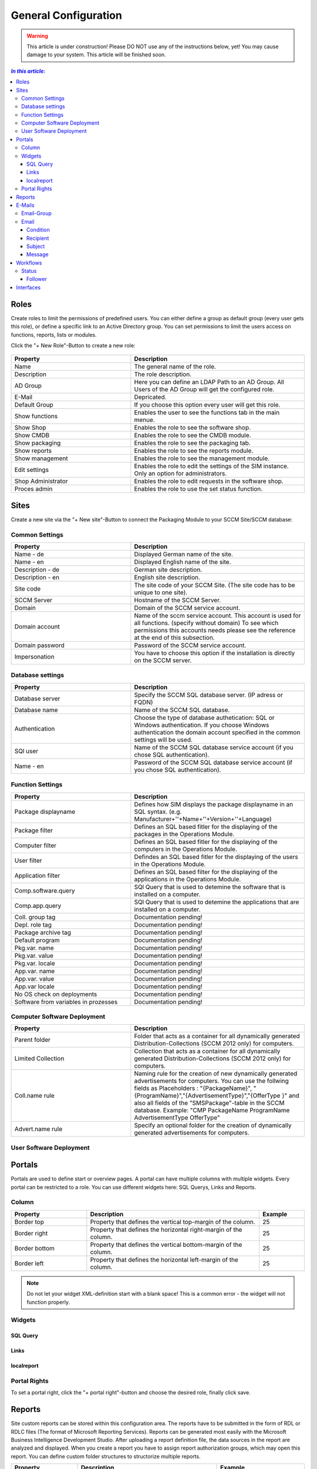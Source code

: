 General Configuration
=============================================================

.. warning:: This article is under construction! Please DO NOT use any of the instructions below, yet!
             You may cause damage to your system. This article will be finished soon.

.. contents:: *In this article:*
  :local:
  :depth: 3


****************************************************************
Roles
****************************************************************
Create roles to limit the permissions of predefined users. You can either define a group as default group (every user gets this role), or define a specific link to an Active Directory group. You can set permissions to limit the users access on functions, reports, lists 
or modules.

Click the "+ New Role"-Button to create a new role: 

  .. figure:: _static/Roles.png


.. csv-table:: 
   :header: "Property","Description"
   :widths: 40,58

   "Name", "The general name of the role."
   "Description", "The role description."
   "AD Group", "Here you can define an LDAP Path to an AD Group. All Users of the AD Group will get the configured role."
   "E-Mail", "Depricated."
   "Default Group", "If you choose this option every user will get this role."
   "Show functions", "Enables the user to see the functions tab in the main menue."
   "Show Shop", "Enables the role to see the software shop."
   "Show CMDB", "Enables the role to see the CMDB module."
   "Show packaging", "Enables the role to see the packaging tab."
   "Show reports", "Enables the role to see the reports module."
   "Show management", "Enables the role to see the management module."
   "Edit settings", "Enables the role to edit the settings of the SIM instance. Only an option for administrators."
   "Shop Administrator", "Enables the role to edit requests in the software shop. "
   "Proces admin", "Enables the role to use the set status function."



.. _General-Configuration-Sites:

****************************************************************
Sites
****************************************************************

Create a new site via the "+ New site"-Button to connect the Packaging Module to your SCCM Site/SCCM database:

  .. figure:: _static/GeneralSiteConfiguration.png

================================================================
Common Settings
================================================================

.. csv-table:: 
   :header: "Property","Description"
   :widths: 40,58

   "Name - de", "Displayed German name of the site."
   "Name - en", "Displayed English name of the site."
   "Description - de", "German site description."
   "Description - en", "English site description."
   "Site code", "The site code of your SCCM Site. (The site code has to be unique to one site)."
   "SCCM Server", "Hostname of the SCCM Server."
   "Domain", "Domain of the SCCM service account."
   "Domain account", "Name of the sccm service account. This account is used for all functions. (specify without domain) To see which permissions this accounts needs please see the reference at the end of this subsection."
   "Domain password", "Password of the SCCM service account."
   "Impersonation", "You have to choose this option if the installation is directly on the SCCM server."


================================================================
Database settings
================================================================

.. csv-table:: 
   :header: "Property","Description"
   :widths: 40,58

   "Database server", "Specify the SCCM SQL database server. (IP adress or FQDN)"
   "Database name", "Name of the SCCM SQL database."
   "Authentication", "Choose the type of database authetication: SQL or Windows authentication. If you choose Windows authentication the domain account specified in the common settings will be used."
   "SQl user", "Name of the SCCM SQL database service account (if you chose SQL authentication)."
   "Name - en", "Password of the SCCM SQL database service account (if you chose SQL authentication)."


================================================================
Function Settings
================================================================

.. csv-table:: 
   :header: "Property","Description"
   :widths: 40,58

   "Package displayname", "Defines how SIM displays the package displayname in an SQL syntax. (e.g. Manufacturer+''+Name+''+Version+''+Language)"
   "Package filter", "Defines an SQL based fitler for the displaying of the packages in the Operations Module."
   "Computer filter", "Defines an SQL based fitler for the displaying of the computers in the Operations Module."
   "User filter", "Defindes an SQL based fitler for the displaying of the users in the Operations Module."
   "Application filter", "Defines an SQL based filter for the displaying of the applications in the Operations Module."
   "Comp.software.query", "SQl Query that is used to detemine the software that is installed on a computer."
   "Comp.app.query", "SQl Query that is used to detemine the applications that are installed on a computer."
   "Coll. group tag", "Documentation pending!"
   "Depl. role tag", "Documentation pending!"
   "Package archive tag", "Documentation pending!"
   "Default program", "Documentation pending!"
   "Pkg.var. name", "Documentation pending!"
   "Pkg.var. value", "Documentation pending!"
   "Pkg.var. locale", "Documentation pending!"
   "App.var. name", "Documentation pending!"
   "App.var. value", "Documentation pending!"
   "App.var locale", "Documentation pending!"
   "No OS check on deployments", "Documentation pending!"
   "Software from variables in prozesses", "Documentation pending!"

================================================================
Computer Software Deployment
================================================================

.. csv-table:: 
   :header: "Property","Description"
   :widths: 40,58

   "Parent folder", "Folder that acts as a container for all dynamically generated Distribution-Collections (SCCM 2012 only) for computers."
   "Limited Collection", "Collection that acts as a container for all dynamically generated Distribution-Collections (SCCM 2012 only) for computers."
   "Coll.name rule", "Naming rule for the creation of new dynamically generated advertisements for computers. You can use the follwing fields as Placeholders : ""{PackageName}"", ""{ProgramName}"",""{AdvertisementType}"",""{OfferType }"" and also all fields of the ""SMSPackage""-table in the SCCM   database. Example: ""CMP PackageName ProgramName AdvertisementType OfferType"""
   "Advert.name rule", "Specify an optional folder for the creation of dynamically generated advertisements for computers."

================================================================
User Software Deployment
================================================================

.. csv-table:: 
   :header: "Property","Description"
   :widths: 40,57

   "Parent folder", "Folder that acts as a container for all dynamically generated Distribution-Collections (SCCM 2012 only) for users.
   "Limited Collection", "Collection that acts as a container for all dynamically generated Distribution-Collections (SCCM 2012 only) for users."
   "Coll.name rule", "Naming rule for the creation of new dynamically generated advertisements for users. You can use the follwing fields as Placeholders : ""{PackageName}"", ""{ProgramName}"",""{AdvertisementType}"",""{OfferType }"" and also all fields of the ""SMSPackage""-table in the SCCM database. Example: ""CMP PackageName ProgramName AdvertisementType OfferType"""
   "Advert.name rule", "Specify an optional folder for the creation of dynamically generated advertisements for users."


****************************************************************
Portals
****************************************************************

Portals are used to define start or overview pages. A portal can have multiple columns with multiple widgets. Every portal can be restricted to a role. You can use different widgets here: SQL Querys, Links and Reports.


================================================================
Column
================================================================

.. csv-table:: 
   :header: "Property","Description","Example"
   :widths: 25,57,15

   "Border top", "Property that defines the vertical top-margin of the column.", "25"
   "Border right", "Property that defines the horizontal right-margin of the column.", "25"
   "Border bottom", "Property that defines the vertical bottom-margin of the column.", "25"
   "Border left", "Property that defines the horizontal left-margin of the column.", "25"


.. note:: Do not let your widget XML-definition start with a blank space! This is a common error - the widget will not function properly. 

==============================================================   
Widgets
==============================================================

------------------
SQL Query
------------------

  .. code-block:: xml
    :linenos:

    <sqlQuery
      database=""
      query="SELECT TOP 10 SysDisplayName, Name, Id AS _Id  
      FROM Computer"
      link="Support/TypeView.aspx?TypeView=Computer               
      Details&Id={_Id}"
      size="400;250"
      refresh="true"
     />

------------------
Links
------------------

  .. code-block:: xml
    :linenos:

    <links>
     <link de="Google de" en="Google en" url="http://www.google.de" />
     <link de="Google de" en="Google en" url="http://www.google.de" />
    </links>

------------------
localreport
------------------


  .. code-block:: xml
    :linenos:

    <localReport    
    id=""
    name="Issues" 
    />


================================================================
Portal Rights 
================================================================

To set a portal right, click the "+ portal right"-button and choose the desired role, finally click save.  


****************************************************************
Reports
****************************************************************

Site custom reports can be stored within this configuration area. The reports have to be submitted in the form of RDL or RDLC files (The format of Microsoft Reporting Services).  Reports can be generated most easily with the Microsoft Business Intelligence Development Studio. After uploading a report definition file, the data sources in the report are analyzed and displayed. When you create a report you have to assign report authorization groups, which may open this report. You can define custom folder structures to structorize multiple reports.

.. csv-table:: 
   :header: "Property","Description","Example"
   :widths: 25,57,15

   "Name", "Localized Name of the report", "Report1"
   "URL", "Reference to an external report", "25"
   "Definition", "Report definition file", "MyReport.rdl"
   "Connection", "Database Connection String (if you want query a different database that the SIM Database or rather no linkserver to the specific database has been created within the SIM database server", "25"
   "Dataset 1 .. n", "SQL query for all datasets within the report", "SELECT Table.Column,Table.Column2 FROM Table"
   "Show toolbar", "Report definition file", "0/1"
   "Show toolbar navigation", "Check to generally display the toolbar within the report", "0/1"
   "Show toolbar zoom", "Check to show toolbar zoom", "0/1"
   "Show toolbar search", "Check to show toolbar search", "0/1"
   "Show toolbar export", "Check to show toolbar export", "0/1"
   "Show toolbar refresh", "Check to show toolbar refresh", "0/1"
   "Show toolbar print", "Check to show toolbar print", "0/1"



****************************************************************
E-Mails
****************************************************************

Configure mails for workflows or forms here.


================================================================
Email-Group
================================================================

.. csv-table:: 
   :header: "Property","Description"
   :widths: 40,57

   "Name - de", "German name for the email-group"
   "Name - en", "English name for the email-group"

================================================================
Email
================================================================


  .. figure:: _static/Email_general.png


------------------
Condition
------------------

Define a condition that decides wheather or not the email should be sent. If you leave this empty the email will always be sent. Concatenate rules by using "AND". The following operators are avalible in the condition field:

.. csv-table:: 
   :header: "Operator","Description"
   :widths: 40,57

   "=", "equals"
   "<", "less than"
   ">", "more than"
   "!", "doesnt equal"

Furthermore, you can use palceholders that reference attributes of the associated Workflow as seen in the following example: 

  .. code-block:: xml
    :linenos:

    {Manufacturer}=Adobe AND {Product}!Reader

In this case the email will be sent if: The Workflow parameter "Manufacturer" is filled with the value "Adobe" and the parameter "Product" does not equal "Reader".

------------------
Recipient
------------------

Defines the recipient of the email. You can specify a concrete adresse such as "support@silvermonkey.net" or use diffrent placeholders:

.. csv-table:: 
   :header: "Property","Description"
   :widths: 40,57

   "{TicketResponsible}", "Takes the value of the specified attribute in the workflow context."
   "{$MAIL>IssueEditor}", "Takes the email adress of the specified Active Directory field in the workflow context."
   "{@OBJ.PartnerResponsiblePerson.Email}", "Takes an entry out of another table/class that is connected to the main class and Workflow context. Syntax: {@OBJ.Table.Column} "

Example:

  .. code-block:: xml
    :linenos:

    {@OBJ.PartnerResponsiblePerson.Email}

Seperate multiple recipients with a semicolon.

------------------
Subject
------------------

The subject in the email. You can use the same placeholders as you do in the recipient.

Example: 

  .. code-block:: xml
    :linenos:

    Your request was canceled {RequestManufacturerName}_{RequestProductName}_{RequestProductVersion}_{@OBJ.PackageLanguage.CodeISO6391}_{Architecture}_{@OBJ.PackageType.Character}{PackageID}

------------------
Message
------------------

The message of the email. You can use the same placeholders as you do in the recipient.

Example: 

  .. code-block:: xml
    :linenos:

    <font face="Arial" size="2">
    The software package: {RequestManufacturerName}_{RequestProductName}_{RequestProductVersion}_{@OBJ.PackageLanguage.CodeISO6391}_{Architecture}_{@OBJ.PackageType.Character}{PackageID} was canceled.
    <br>
    <br> 
    <br>Rejection Reason: {Rejectionreason}
    <br>
    <br> If you are missing any information please look up the history of the request or get in 
    <br> contact with the Software Change Manager.
    <br>
    <br> For more details about the package see packaging factory:  click <a href="{@OBJ.PackagingClient.TreonURL}/Support/TypeView.aspx?PopUp=true&TypeViewId=46&Id={Id}">this link</a>
    </font>


****************************************************************
Workflows
****************************************************************

Configure workflows for the CMDB and the packaging process.


.. csv-table:: 
   :header: "Property","Description"
   :widths: 40,57

   "Name - de", "German name of the workflow."
   "Name - en", "English name of the workflow."



================================================================
Status
================================================================

.. note:: Change the position of a status with the green arrows in the status definition. 


.. csv-table:: 
   :header: "Property","Description"
   :widths: 40,57

   "Name - de", "German name of the Status."
   "Name - en", "English name of the Status."
   "Token", "Define the roles that have the permission to edit Forms in this Status. You can define multiple roles seperated with a semicolon."
   "Plausibility", "Define a condition that decides wheather or not the buttons to proceed to this status will be displayed. See the Condition Section in the previous chapter for more details."
   "Only visible when status is active", "Enable this option to hide the status in the form until the form has reached this status. (Usefull for rejected status)"

------------------
Follower
------------------

.. csv-table:: 
   :header: "Property","Description"
   :widths: 40,57

   "Follower", "Choose another workflow status as follower."
   "Function text - de", "German label text of the button to change the status to the one specified in the follower field. If you enter nothing the label of the targetet workflow status will be displayed."
   "Function text - en", "English Label Text of the button to change the status to the one specified in the follower field. If you enter nothing the label of the targetet workflow status will be displayed."
   "Message - de", "Define the german text of the message box that will be displayed when the status is changed to the follower."
   "Message - en", "Define the english text of the message box that will be displayed when the status is changed to the follower."
   "E-mail group", "Choose an email group that will be triggerd when the status is changed to the follower. This has the advantage that conditions from the email group are enabled (See the previos chapter for details regarding emails)."
   "E-Mail recipient", "Manually choose an email recipient. (See the previos chapter for details). "
   "E-Mail subject", "Manually choose an email subject. (See the previos chapter for details). "
   "E-Mail message", "Manually choose an email message. (See the previos chapter for details). "
   "Reject", "Choosing this option changes the appearance of the follower-button and creates a popup that will appear when the button is clicked."


****************************************************************
Interfaces
****************************************************************

The interfaces provide a simple and efficient way to fill or to equalize the SIM  database with data from SCCM or other databases. This is best done through the SQL Merge command. Unless the databases are not on the same Microsoft SQL Server, the source server has to be made familiar to the SIM database server via a linkserver:


  .. figure:: _static/linkserver1.png

  
  .. figure:: _static/linkserver2.png

  Example of the adjustment of computer objects from SCCM into SIM database. New computers are automatically created, existing ones are updated and obsolete ones are deleted in SIM:

    .. code-block:: sql
    :linenos:

    MERGE treonV5.dbo.Computer AS t
    USING (
          SELECT ResourceID, Name0
          FROM   [SCCM_Servername].SMS_P01.dbo.v_R_System
          WHERE  ISNULL(Obsolete0,0) = 0
    ) AS s
    ON s.ResourceId = t.ItemKey

    WHEN MATCHED THEN
          UPDATE SET t.ItemKey = s.ResourceId,
                     t.Name = s.Name0,
                     t.SysDisplayName = s.Name0

    WHEN NOT MATCHED THEN
          INSERT ( ItemKey,
                   Name,
                   SysDisplayName )
          VALUES ( s.ResourceId,
                   s.Name0,
                   s.Name0 )

    WHEN NOT MATCHED BY SOURCE THEN
            DELETE;


  Example of the adjustment of software objects from SCCM into SIM database. New packages are automatically created, existing ones are updated and obsolete ones are deleted in SIM:


    .. code-block:: sql
    :linenos:

    MERGE treonV5.dbo.Software AS t
    USING (
          SELECT PkgId, Name, Version, Language, Manufacturer
          FROM   [SCCM_Servername].SMS_P01.dbo.SMSPackages
          WHERE  PackageType=0
    ) AS s
    ON s.PkgId = t.PkgId COLLATE Latin1_General_CI_AS

    WHEN MATCHED THEN
          UPDATE SET t.Manufacturer = s.Manufacturer,
                     t.Product = s.Name,
                     t.Version = s.Version,
                     t.Language = s.Language,
                     t.PkgId = s.PkgId,
                     t.SysDisplayName = s.Manufacturer + ' ' + s.Name + ' ' + s.Version

    WHEN NOT MATCHED THEN
          INSERT ( Manufacturer,
                   Product,
                   Version,
                   Language,
                   PkgId,
                   SysDisplayName )
          VALUES ( s.Manufacturer,
                   s.Name,
                   s.Version,
                   s.Language,
                   s.PkgId,
                   s.Manufacturer + ' ' + s.Name + ' ' + s.Version )

    WHEN NOT MATCHED BY SOURCE THEN
            DELETE;


The interfaces is accessed via the CMDB function menu or called directly via the page "Support / ExecuteInterface.aspx. A specified interface can be started right away, with the URL parameter" Interface ". Several interfaces can be successively launched by lining up several interface names seperated with semicolons. This process is suitable to be called in a Windows scheduled task.